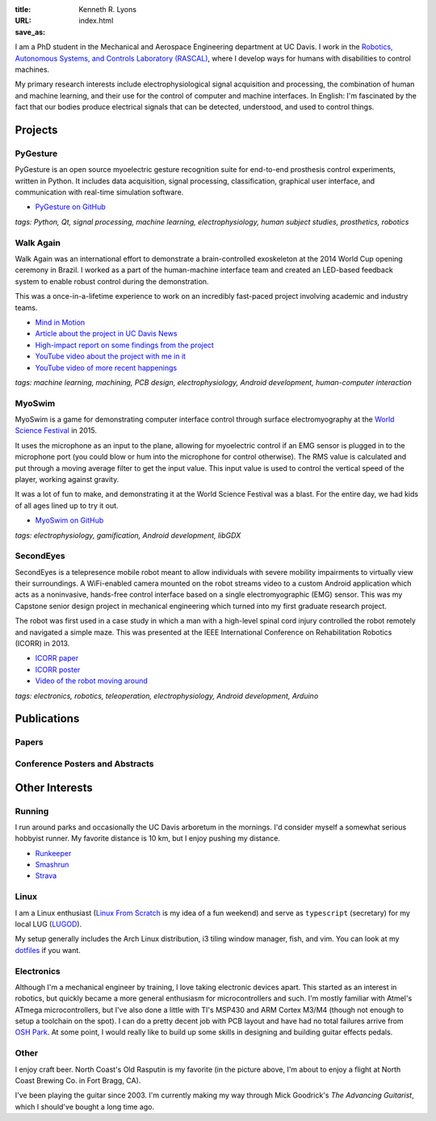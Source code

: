 :title: Kenneth R. Lyons
:URL:
:save_as: index.html


.. raw:: html

   <figure style="float: right">
       <img src="../images/north-coast.jpg" width=150 height=150/>
   </figure>

I am a PhD student in the Mechanical and Aerospace Engineering department at UC
Davis. I work in the `Robotics, Autonomous Systems, and Controls Laboratory
(RASCAL) <https://research.engineering.ucdavis.edu/rascal/>`_, where I develop
ways for humans with disabilities to control machines.

My primary research interests include electrophysiological signal acquisition
and processing, the combination of human and machine learning, and their use
for the control of computer and machine interfaces. In English: I'm fascinated
by the fact that our bodies produce electrical signals that can be detected,
understood, and used to control things.


Projects
========

PyGesture
---------

.. image:: {filename}/images/pygesture-screenshot.png
   :width: 2in
   :alt: Screenshot of PyGesture

PyGesture is an open source myoelectric gesture recognition suite for
end-to-end prosthesis control experiments, written in Python. It includes data
acquisition, signal processing, classification, graphical user interface, and
communication with real-time simulation software.

- `PyGesture on GitHub <https://github.com/ixjlyons/pygesture>`_

*tags: Python, Qt, signal processing, machine learning, electrophysiology,
human subject studies, prosthetics, robotics*

Walk Again
----------

.. image:: {filename}/images/walkagain-led.jpg
   :width: 2in
   :alt: Photo of the Walk Again LED feedback system

Walk Again was an international effort to demonstrate a brain-controlled
exoskeleton at the 2014 World Cup opening ceremony in Brazil. I worked as
a part of the human-machine interface team and created an LED-based feedback
system to enable robust control during the demonstration.

This was a once-in-a-lifetime experience to work on an incredibly fast-paced
project involving academic and industry teams.

- `Mind in Motion`_
- `Article about the project in UC Davis News <walkagain-news_>`_
- `High-impact report on some findings from the project <walkagain-scireports_>`_
- `YouTube video about the project with me in it <https://youtube.com/watch?v=Lco3U600aS4>`_
- `YouTube video of more recent happenings <https://youtube.com/watch?v=PIIXhih5Qpg>`_

*tags: machine learning, machining, PCB design, electrophysiology, Android
development, human-computer interaction*

.. _Mind in Motion: http://www.nature.com/scientificamerican/journal/v307/n3/full/scientificamerican0912-58.html
.. _walkagain-news: https://www.ucdavis.edu/news/engineers-take-part-walk-again-effort-world-cup-help-disabled
.. _walkagain-scireports: http://www.nature.com/articles/srep30383

MyoSwim
-------

.. image:: https://github.com/ixjlyons/myoswim/raw/master/img/screenshot.png?raw=true
   :width: 2in
   :alt: Screenshot of MyoSwim

MyoSwim is a game for demonstrating computer interface control through surface
electromyography at the `World Science Festival`_ in 2015.

It uses the microphone as an input to the plane, allowing for myoelectric
control if an EMG sensor is plugged in to the microphone port (you could blow
or hum into the microphone for control otherwise). The RMS value is calculated
and put through a moving average filter to get the input value. This input
value is used to control the vertical speed of the player, working against
gravity.

It was a lot of fun to make, and demonstrating it at the World Science Festival
was a blast. For the entire day, we had kids of all ages lined up to try it
out.

- `MyoSwim on GitHub <myoswim-gh_>`_

*tags: electrophysiology, gamification, Android development, libGDX*

.. _myoswim-gh: https://github.com/ixjlyons/myoswim
.. _World Science Festival: http://www.worldsciencefestival.com/

SecondEyes
----------

.. image:: {filename}/images/secondeyes.jpg
   :width: 2in
   :alt: Photo of SecondEyes the robot

SecondEyes is a telepresence mobile robot meant to allow individuals with
severe mobility impairments to virtually view their surroundings.
A WiFi-enabled camera mounted on the robot streams video to a custom Android
application which acts as a noninvasive, hands-free control interface based on
a single electromyographic (EMG) sensor. This was my Capstone senior design
project in mechanical engineering which turned into my first graduate research
project.

The robot was first used in a case study in which a man with a high-level
spinal cord injury controlled the robot remotely and navigated a simple maze.
This was presented at the IEEE International Conference on Rehabilitation
Robotics (ICORR) in 2013.

- `ICORR paper <icorr-paper_>`_
- `ICORR poster <icorr-poster_>`_
- `Video of the robot moving around <secondeyes-youtube_>`_

*tags: electronics, robotics, teleoperation, electrophysiology, Android
development, Arduino*

.. _icorr-paper: https://doi.org/10.1109/ICORR.2013.6650428
.. _icorr-poster: https://doi.org/10.5281/zenodo.569066
.. _secondeyes-youtube: https://youtube.com/watch?v=x3-M-UELEkI


Publications
============

Papers
------

.. reference::
   :author: <strong>K. R. Lyons</strong> and S. S. Joshi
   :year: in press
   :title: Upper Limb Prosthesis Control for High-Level Amputees via Myoelectric Recognition of Leg Gestures
   :proc: IEEE Transactions on Neural Systems and Rehabilitation Engineering

.. reference::
    :author: <strong>K. R. Lyons</strong> and S. S. Joshi
    :year: 2016
    :title: Real-Time Evaluation of a Myoelectric Control Method for High-Level Upper Limb Amputees Based on Homologous Leg Movements
    :proc: Proceedings of the IEEE Engineering in Medicine and Biology Society Conference (EMBC)
    :address: Orlando, FL
    :paper: https://doi.org/10.1109/EMBC.2016.7592184

.. reference::
    :author: I. M. Skavhaug, <strong>K. R. Lyons</strong>, A. Nemchuk, S. Muroff, and S. Joshi
    :year: 2016
    :title: Learning to Modulate the Partial Powers of a Single sEMG Power Spectrum Through a Novel Human-Computer Interface
    :proc: Human Movement Science
    :volume: 47
    :pages: 60--69
    :paper: https://doi.org/10.1016/j.humov.2015.12.003

.. reference::
    :author: J. Varley, S. Sridhar, J. Weisz, E. Rand, <strong>K. Lyons</strong>, S. Joshi, J. Stein, and P. Allen
    :year: 2016
    :title: Human Robot Interface for Assistive Grasping
    :proc: Socially & Physically Assistive Robotics for Humanity (workshop at Robotics: Science and Systems)
    :address: Ann Arbor, MI
    :paper: https://allrobotshelping.files.wordpress.com/2016/06/varley2016human.pdf

.. reference::
    :author: <strong>K. R. Lyons</strong> and S. S. Joshi
    :year: 2015
    :title: A Case Study on Classification of Foot Gestures via Surface Electromyography
    :proc: Annual Conference of the Rehabiltation Engineering and Assistive Technology Society of North America (RESNA)
    :address: Denver, CO
    :paper: http://www.resna.org/sites/default/files/conference/2015/pdf_versions/mobility/student_scientific/130.pdf
    :poster: https://doi.org/10.5281/zenodo.569072

.. reference::
    :author: <strong>K. R. Lyons</strong> and S. S. Joshi
    :year: 2013
    :title: Paralyzed Subject Controls Telepresence Mobile Robot Using Novel sEMG Brain-Computer Interface: Case Study
    :proc: Proceedings of the IEEE International Conference on Rehabilitation Robotics (ICORR)
    :address: Seattle, WA
    :paper: https://doi.org/10.1109/ICORR.2013.6650428
    :poster: https://doi.org/10.5281/zenodo.569066

Conference Posters and Abstracts
--------------------------------

.. reference::
    :author: I. M. Skavhaug, <strong>K. R. Lyons</strong>, S. D. Muroff, H. Chen, L. Barry, B. Korte, and S. S. Joshi
    :year: 2016
    :title: Fitts' Law Evaluation of a Passive Rotation Paradigm for Two-Dimensional Cursor Control with a Single sEMG Signal
    :proc: Proceedings of the IEEE Engineering in Medicine and Biology Society Conference (EMBC)
    :address: Orlando, FL
    :poster: https://doi.org/10.5281/zenodo.569067

.. reference::
    :author: <strong>K. R. Lyons</strong> and S. S. Joshi
    :year: 2015
    :title: Real-Time Myoelectric Control of a Virtual Upper Limb Prosthesis via Lower Leg Gestures: Preliminary Results
    :proc: Annual Meeting of the Society for Neuroscience (SfN)
    :address: Chicago, IL
    :abstract: http://www.abstractsonline.com/Plan/ViewAbstract.aspx?sKey=2046f37c-cf96-4c66-a0f7-f5399c3fe08d&cKey=56dab28e-4cd3-4d8e-896e-9e7a3dacf560&mKey=d0ff4555-8574-4fbb-b9d4-04eec8ba0c84
    :poster: https://doi.org/10.5281/zenodo.569075

.. reference::
    :author: I. M. Skavhaug, <strong>K. R. Lyons</strong>, A. Nemchuk, S. Muroff, and S. Joshi
    :year: 2015
    :title: Control of a Cursor in Two Dimensions with One Single sEMG Signal: Learning of a Novel Motor Skill
    :proc: Annual Meeting of the Society for Neuroscience (SfN)
    :address: Chicago, IL
    :abstract: http://www.abstractsonline.com/Plan/ViewAbstract.aspx?sKey=09178b29-16b0-41f6-b923-0fcf29f512da&cKey=b717cbf1-ba51-4d32-9480-0eea713709d5&mKey=d0ff4555-8574-4fbb-b9d4-04eec8ba0c84

.. reference::
    :author: <strong>K. R. Lyons</strong> and S. S. Joshi
    :year: 2014
    :title: Arm Prosthetic Control Through Electromyographic Recognition of Leg Gestures
    :proc: Annual Meeting of the Society for Neuroscience (SfN)
    :address: Washington D.C.
    :abstract: http://www.abstractsonline.com/Plan/ViewAbstract.aspx?sKey=dcf68e43-c9ce-47e4-a9e8-7d6b8f22905c&cKey=8f80aa91-325b-4db2-82e0-b25f5dcb0da1&mKey=54c85d94-6d69-4b09-afaa-502c0e680ca7
    :poster: https://doi.org/10.5281/zenodo.569073

.. reference::
    :author: I. M. Skavhaug, C. Dao, <strong>K. R. Lyons</strong>, A. Powell, L. Davidson, and S. Joshi
    :year: 2014
    :title: Use of an Ear-Mounted Myoelectric Human-Computer Interface in the Home: A Pediatric Case Study with Tetra-Amelia Syndrome Subject
    :proc: Annual Meeting of the Society for Neuroscience (SfN)
    :address: Washington D.C.
    :abstract: http://www.abstractsonline.com/Plan/ViewAbstract.aspx?sKey=37142343-34d0-4aa6-bcd3-56b4e66fb646&cKey=c667f35e-402a-4e23-bcea-d4f5c52d2d87&mKey=54c85d94-6d69-4b09-afaa-502c0e680ca7

.. reference::
    :author: A. Lin, D. Schwarz, R. Sellaouti, S. Shokur,  R. C. Moioli, F. L. Brasil, K. R. Fast, N. A. Peretti, A. Takigami, S. Gallo, <strong>K. R. Lyons</strong>, P. Miettendorfer, M. Lebedev, S. Joshi, G. Cheng, E. Morya, A. Rudolf, and M. Nicolelis
    :year: 2014
    :title: The Walk Again Project: Brain-Controlled Exoskeleton Locomotion
    :proc: Annual Meeting of the Society for Neuroscience (SfN)
    :address: Washington D.C.
    :abstract: http://www.abstractsonline.com/Plan/ViewAbstract.aspx?sKey=88519dd5-ac98-4909-93c8-98ecda0435c6&cKey=72172c8b-154f-46b4-a7c4-5555c437f080&mKey=54c85d94-6d69-4b09-afaa-502c0e680ca7

.. reference::
    :author: F. L. Brasil, R. C. Moioli, S. Shokur, K. Fast, A. L. Lin, N. A. Peretti, A. Takigami, <strong>K. R. Lyons</strong>, D. J. Zielinski, L. Sawaki, S. Joshi, E. Morya, and M. A. P. Nicolelis
    :year: 2014
    :title: The Walk Again Project: An EEG/EMG Training Paradigm to Control Locomotion
    :proc: Annual Meeting of the Society for Neuroscience (SfN)
    :address: Washington D.C.
    :abstract: http://www.abstractsonline.com/Plan/ViewAbstract.aspx?sKey=88519dd5-ac98-4909-93c8-98ecda0435c6&cKey=2dd82c9a-c7fe-4903-be7e-d58ca8014603&mKey=54c85d94-6d69-4b09-afaa-502c0e680ca7


Other Interests
===============

Running
-------

I run around parks and occasionally the UC Davis arboretum in the mornings. I'd
consider myself a somewhat serious hobbyist runner. My favorite distance is
10 km, but I enjoy pushing my distance.

- `Runkeeper <https://runkeeper.com/user/ixjlyons>`_
- `Smashrun <https://smashrun.com/ixjlyons>`_
- `Strava <https://www.strava.com/athletes/15127545>`_

Linux
-----

I am a Linux enthusiast (`Linux From Scratch
<http://www.linuxfromscratch.org/>`_ is my idea of a fun weekend) and serve as
``typescript`` (secretary) for my local LUG (`LUGOD <http://www.lugod.org/>`_).

My setup generally includes the Arch Linux distribution, i3 tiling window
manager, fish, and vim. You can look at my `dotfiles
<https://github.com/ixjlyons/dotfiles>`_ if you want.

Electronics
-----------

Although I'm a mechanical engineer by training, I love taking electronic
devices apart. This started as an interest in robotics, but quickly became
a more general enthusiasm for microcontrollers and such. I'm mostly familiar
with Atmel's ATmega microcontrollers, but I've also done a little with TI's
MSP430 and ARM Cortex M3/M4 (though not enough to setup a toolchain on the
spot). I can do a pretty decent job with PCB layout and have had no total
failures arrive from `OSH Park <https://oshpark.com/>`_. At some point, I would
really like to build up some skills in designing and building guitar effects
pedals.

Other
-----

I enjoy craft beer. North Coast's Old Rasputin is my favorite (in the picture
above, I'm about to enjoy a flight at North Coast Brewing Co. in Fort Bragg,
CA).

I've been playing the guitar since 2003. I'm currently making my way through
Mick Goodrick's *The Advancing Guitarist*, which I should've bought a long time
ago.
